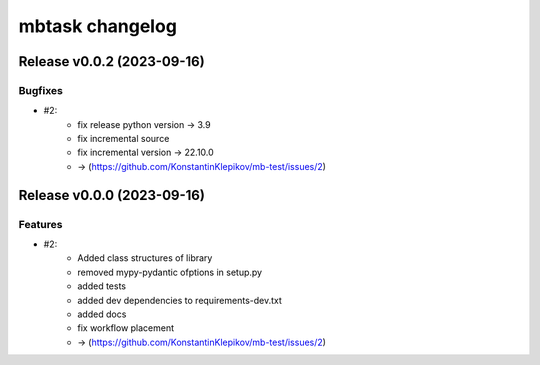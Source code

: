 ================
mbtask changelog
================

.. release notes
Release v0.0.2 (2023-09-16)
===========================

Bugfixes
--------

- #2:
      - fix release python version -> 3.9
      - fix incremental source
      - fix incremental version -> 22.10.0
      - -> (https://github.com/KonstantinKlepikov/mb-test/issues/2)


Release v0.0.0 (2023-09-16)
===========================

Features
--------

- #2:
      - Added class structures of library
      - removed mypy-pydantic ofptions in setup.py
      - added tests
      - added dev dependencies to requirements-dev.txt
      - added docs
      - fix workflow placement
      - -> (https://github.com/KonstantinKlepikov/mb-test/issues/2)

